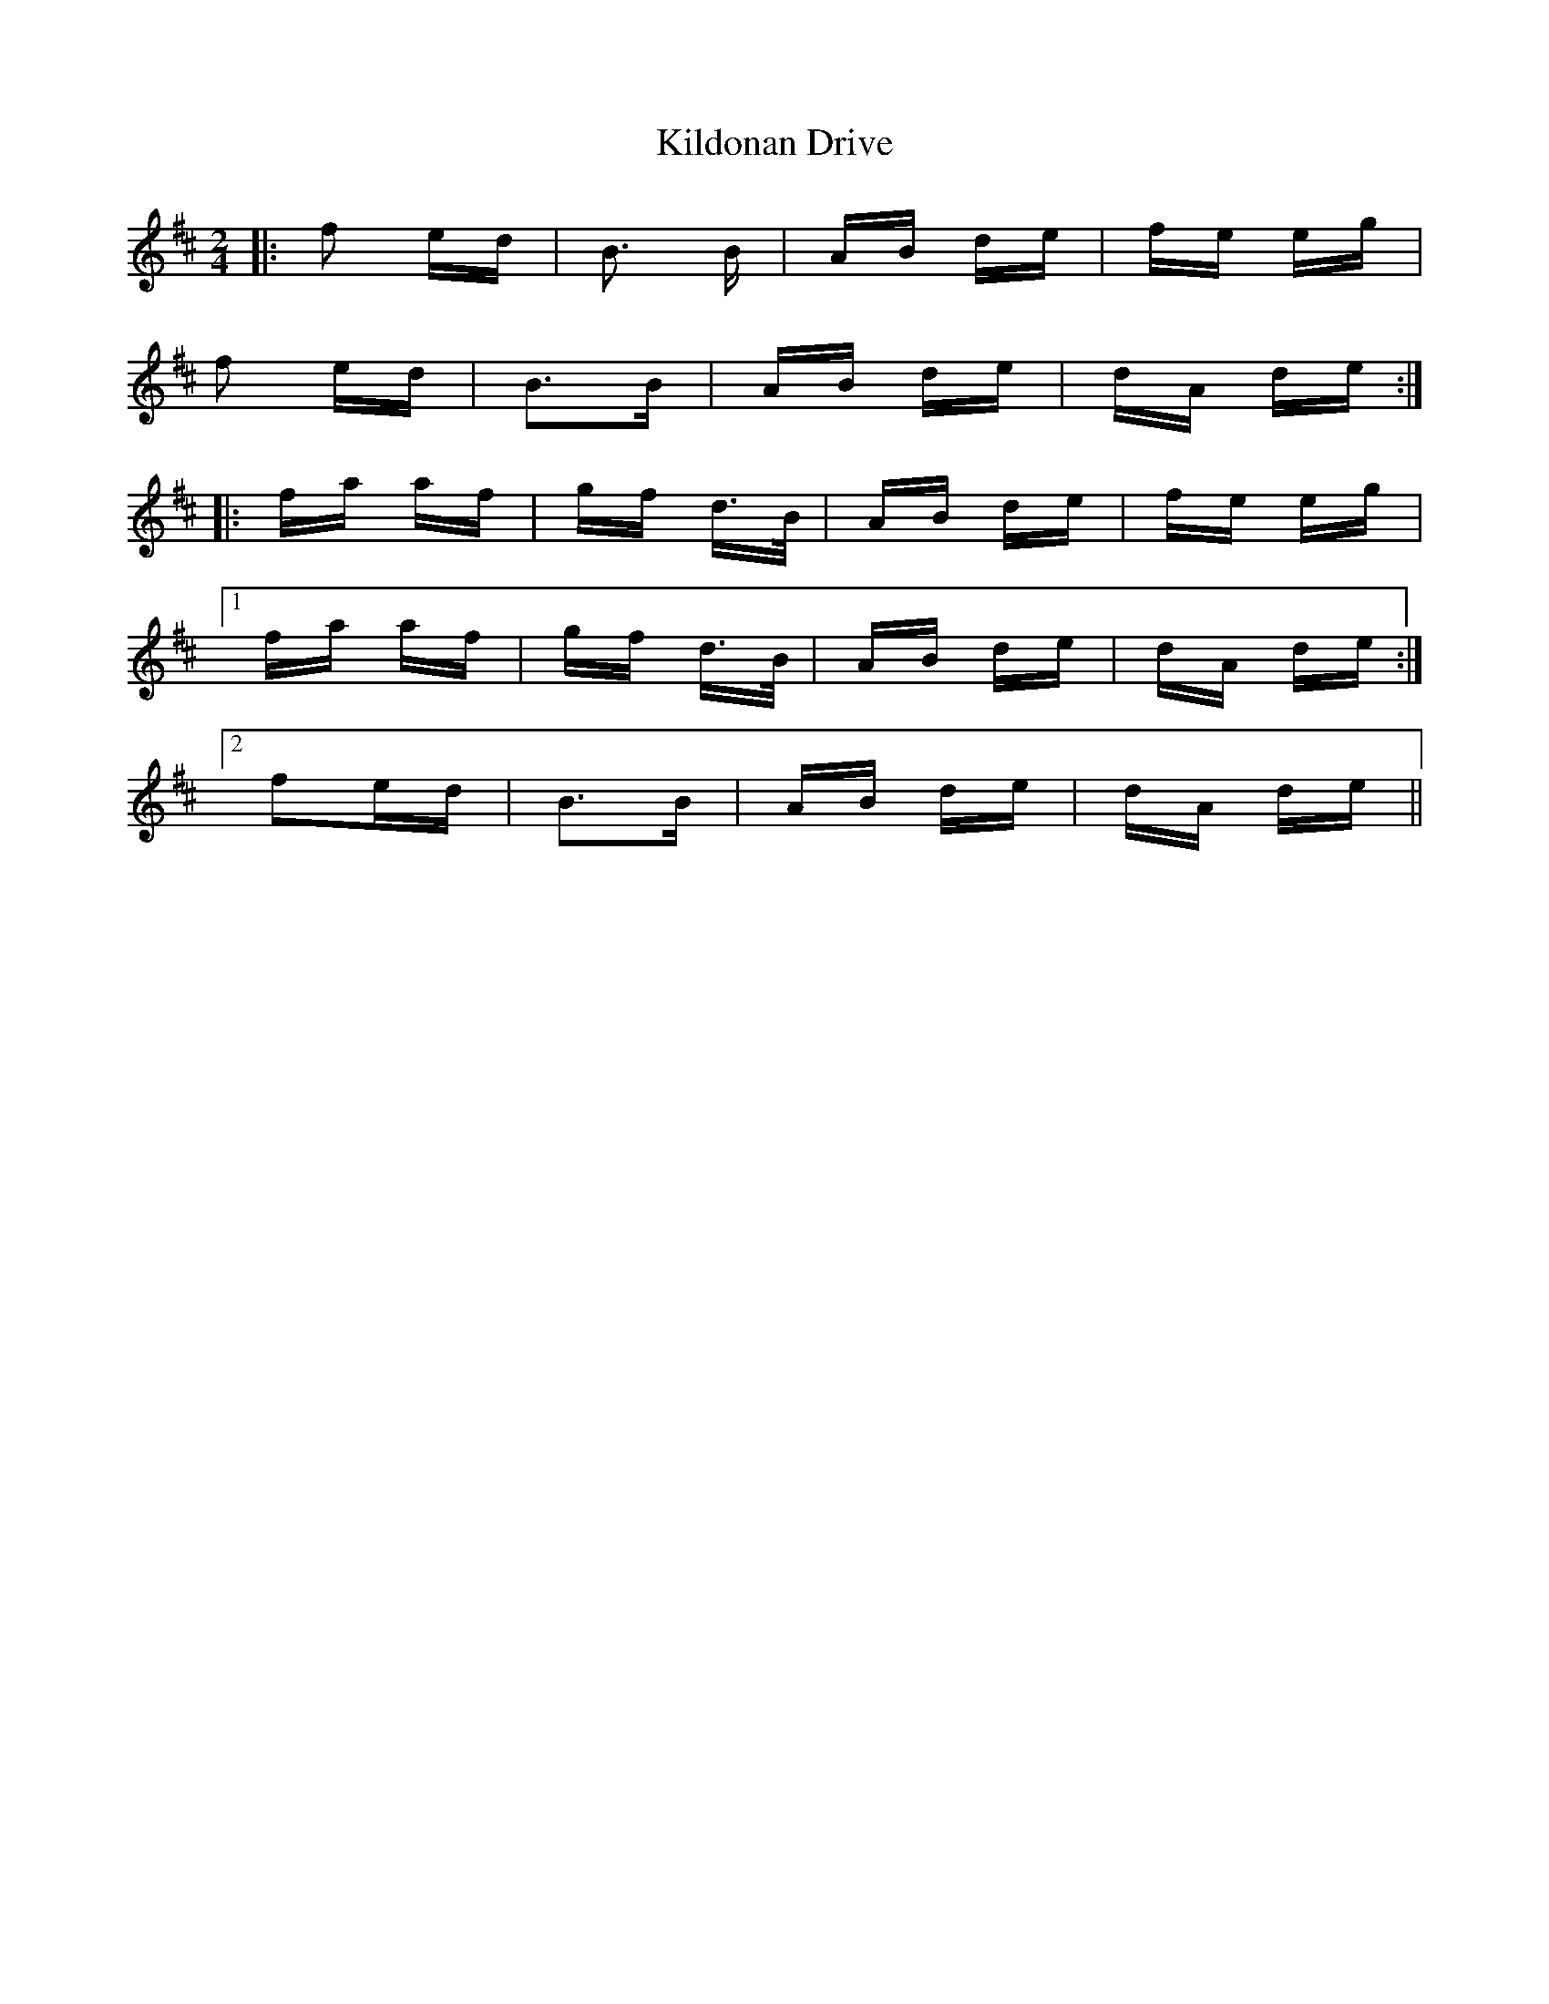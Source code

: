 X: 21545
T: Kildonan Drive
R: polka
M: 2/4
K: Dmajor
|:f2 ed|B3 B|AB de|fe eg|
f2 ed|B3B|AB de|dA de:|
|:fa af|gf d3/2B/|AB de|fe eg|
[1fa af|gf d3/2B/|AB de|dA de:|
[2 f2ed|B3B|AB de|dA de||

